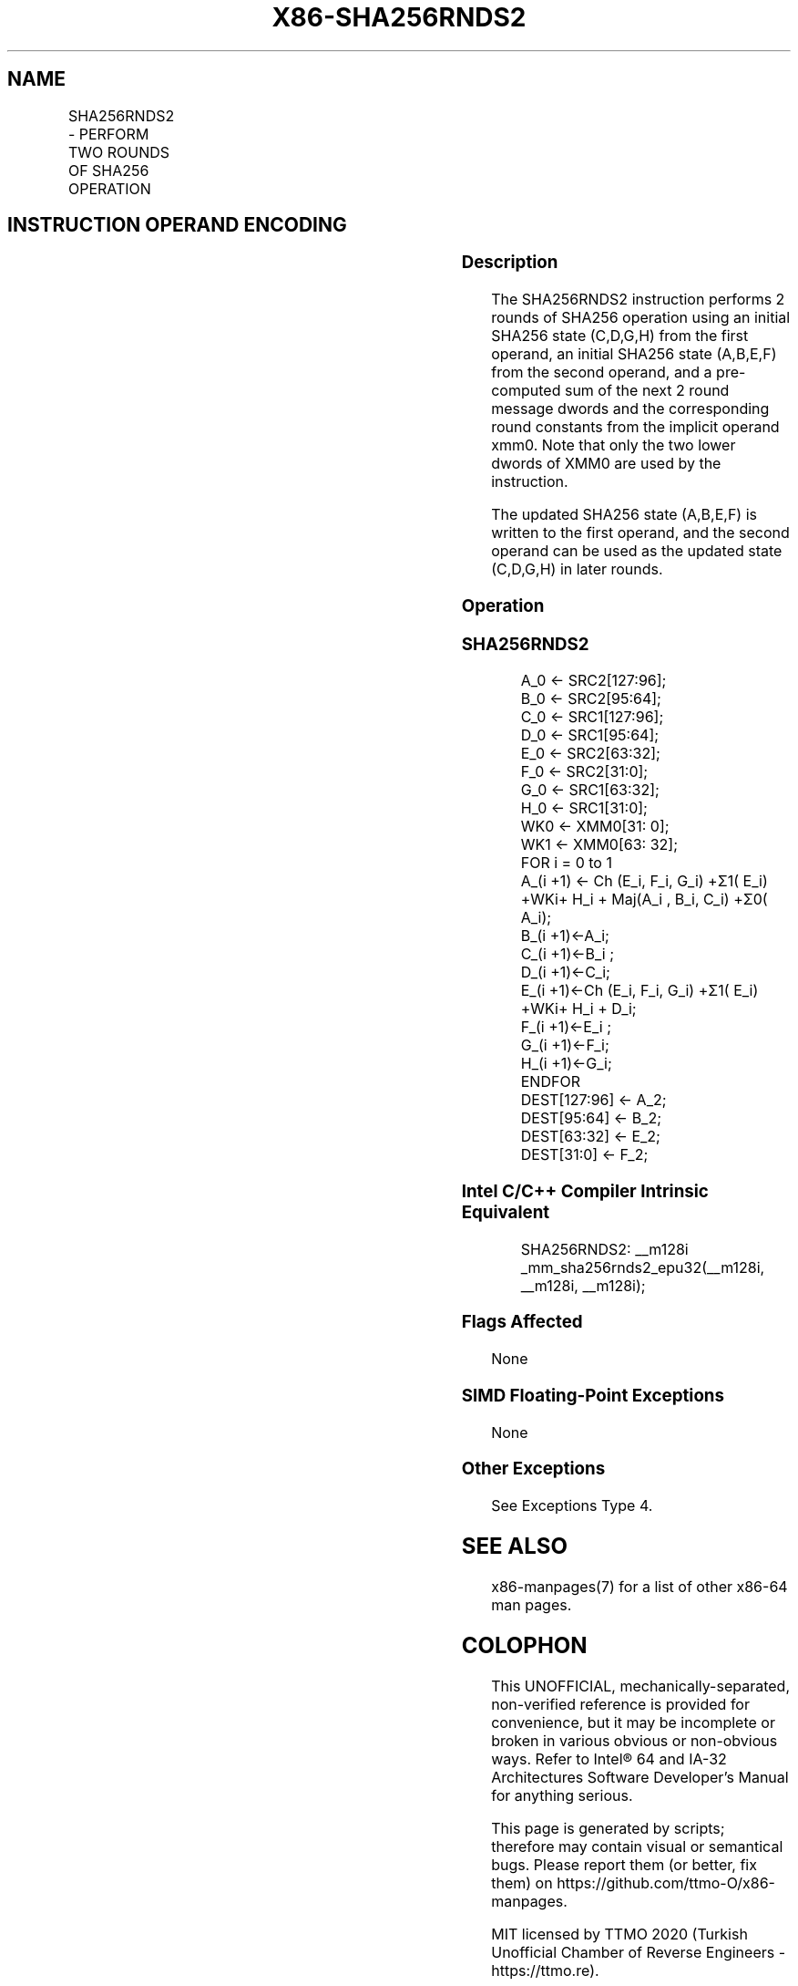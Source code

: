 .nh
.TH "X86-SHA256RNDS2" "7" "May 2019" "TTMO" "Intel x86-64 ISA Manual"
.SH NAME
SHA256RNDS2 - PERFORM TWO ROUNDS OF SHA256 OPERATION
.TS
allbox;
l l l l l 
l l l l l .
\fB\fCOpcode/Instruction\fR	\fB\fCOp/En\fR	\fB\fC64/32 bit Mode Support\fR	\fB\fCCPUID Feature Flag\fR	\fB\fCDescription\fR
T{
NP 0F 38 CB /r SHA256RNDS2 xmm1, xmm2/m128, 
T}
\&lt;XMM0\&gt;	RM0	V/V	SHA	T{
Perform 2 rounds of SHA256 operation using an initial SHA256 state (C,D,G,H) from xmm1, an initial SHA256 state (A,B,E,F) from xmm2/m128, and a pre\-computed sum of the next 2 round message dwords and the corresponding round constants from the implicit operand XMM0, storing the updated SHA256 state (A,B,E,F) result in xmm1.
T}
.TE

.SH INSTRUCTION OPERAND ENCODING
.TS
allbox;
l l l l 
l l l l .
Op/En	Operand 1	Operand 2	Operand 3
RMI	ModRM:reg (r, w)	ModRM:r/m (r)	Implicit XMM0 (r)
.TE

.SS Description
.PP
The SHA256RNDS2 instruction performs 2 rounds of SHA256 operation using
an initial SHA256 state (C,D,G,H) from the first operand, an initial
SHA256 state (A,B,E,F) from the second operand, and a pre\-computed sum
of the next 2 round message dwords and the corresponding round constants
from the implicit operand xmm0. Note that only the two lower dwords of
XMM0 are used by the instruction.

.PP
The updated SHA256 state (A,B,E,F) is written to the first operand, and
the second operand can be used as the updated state (C,D,G,H) in later
rounds.

.SS Operation
.SS SHA256RNDS2
.PP
.RS

.nf
A\_0 ← SRC2[127:96];
B\_0 ← SRC2[95:64];
C\_0 ← SRC1[127:96];
D\_0 ← SRC1[95:64];
E\_0 ← SRC2[63:32];
F\_0 ← SRC2[31:0];
G\_0 ← SRC1[63:32];
H\_0 ← SRC1[31:0];
WK0 ← XMM0[31: 0];
WK1 ← XMM0[63: 32];
FOR i = 0 to 1
    A\_(i +1) ← Ch (E\_i, F\_i, G\_i) +Σ1( E\_i) +WKi+ H\_i + Maj(A\_i , B\_i, C\_i) +Σ0( A\_i);
    B\_(i +1)←A\_i;
    C\_(i +1)←B\_i ;
    D\_(i +1)←C\_i;
    E\_(i +1)←Ch (E\_i, F\_i, G\_i) +Σ1( E\_i) +WKi+ H\_i + D\_i;
    F\_(i +1)←E\_i ;
    G\_(i +1)←F\_i;
    H\_(i +1)←G\_i;
ENDFOR
DEST[127:96] ← A\_2;
DEST[95:64] ← B\_2;
DEST[63:32] ← E\_2;
DEST[31:0] ← F\_2;

.fi
.RE

.SS Intel C/C++ Compiler Intrinsic Equivalent
.PP
.RS

.nf
SHA256RNDS2: \_\_m128i \_mm\_sha256rnds2\_epu32(\_\_m128i, \_\_m128i, \_\_m128i);

.fi
.RE

.SS Flags Affected
.PP
None

.SS SIMD Floating\-Point Exceptions
.PP
None

.SS Other Exceptions
.PP
See Exceptions Type 4.

.SH SEE ALSO
.PP
x86\-manpages(7) for a list of other x86\-64 man pages.

.SH COLOPHON
.PP
This UNOFFICIAL, mechanically\-separated, non\-verified reference is
provided for convenience, but it may be incomplete or broken in
various obvious or non\-obvious ways. Refer to Intel® 64 and IA\-32
Architectures Software Developer’s Manual for anything serious.

.br
This page is generated by scripts; therefore may contain visual or semantical bugs. Please report them (or better, fix them) on https://github.com/ttmo-O/x86-manpages.

.br
MIT licensed by TTMO 2020 (Turkish Unofficial Chamber of Reverse Engineers - https://ttmo.re).
